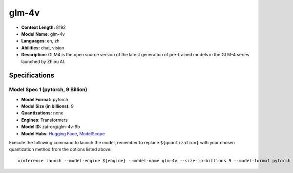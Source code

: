 .. _models_llm_glm-4v:

========================================
glm-4v
========================================

- **Context Length:** 8192
- **Model Name:** glm-4v
- **Languages:** en, zh
- **Abilities:** chat, vision
- **Description:** GLM4 is the open source version of the latest generation of pre-trained models in the GLM-4 series launched by Zhipu AI.

Specifications
^^^^^^^^^^^^^^


Model Spec 1 (pytorch, 9 Billion)
++++++++++++++++++++++++++++++++++++++++

- **Model Format:** pytorch
- **Model Size (in billions):** 9
- **Quantizations:** none
- **Engines**: Transformers
- **Model ID:** zai-org/glm-4v-9b
- **Model Hubs**:  `Hugging Face <https://huggingface.co/zai-org/glm-4v-9b>`__, `ModelScope <https://modelscope.cn/models/ZhipuAI/glm-4v-9b>`__

Execute the following command to launch the model, remember to replace ``${quantization}`` with your
chosen quantization method from the options listed above::

   xinference launch --model-engine ${engine} --model-name glm-4v --size-in-billions 9 --model-format pytorch --quantization ${quantization}

